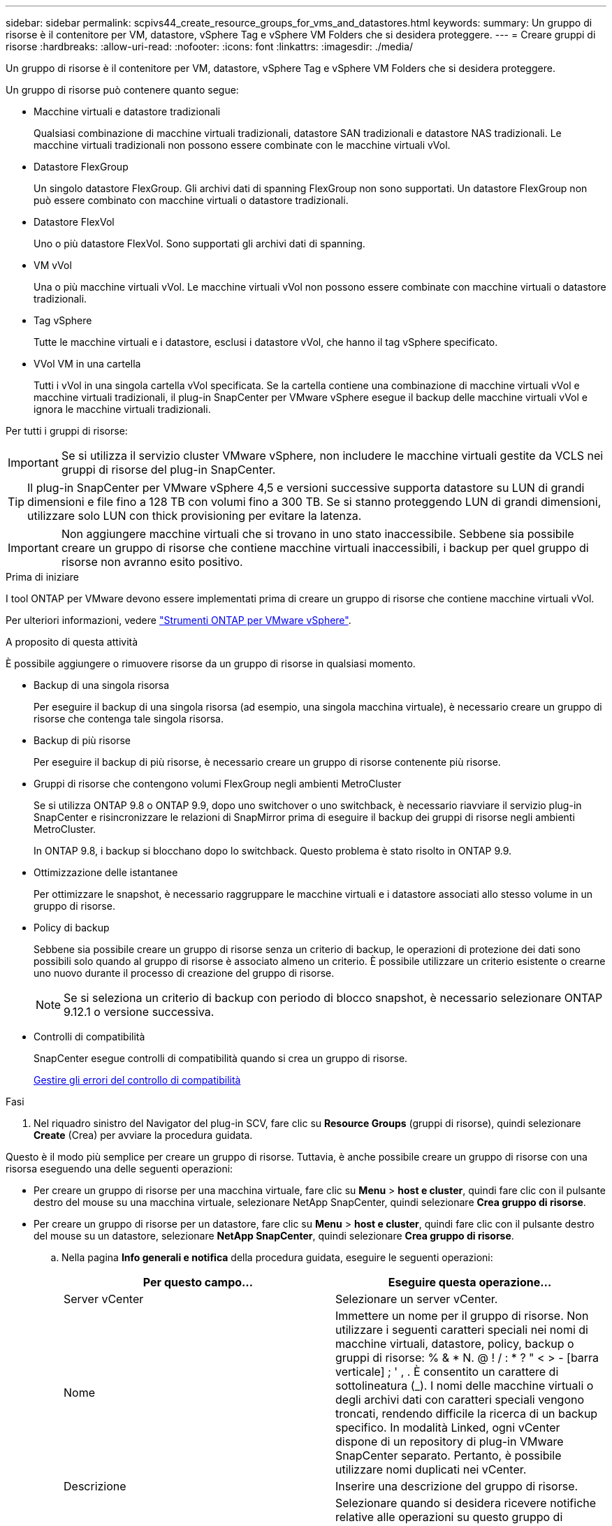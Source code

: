 ---
sidebar: sidebar 
permalink: scpivs44_create_resource_groups_for_vms_and_datastores.html 
keywords:  
summary: Un gruppo di risorse è il contenitore per VM, datastore, vSphere Tag e vSphere VM Folders che si desidera proteggere. 
---
= Creare gruppi di risorse
:hardbreaks:
:allow-uri-read: 
:nofooter: 
:icons: font
:linkattrs: 
:imagesdir: ./media/


[role="lead"]
Un gruppo di risorse è il contenitore per VM, datastore, vSphere Tag e vSphere VM Folders che si desidera proteggere.

Un gruppo di risorse può contenere quanto segue:

* Macchine virtuali e datastore tradizionali
+
Qualsiasi combinazione di macchine virtuali tradizionali, datastore SAN tradizionali e datastore NAS tradizionali. Le macchine virtuali tradizionali non possono essere combinate con le macchine virtuali vVol.

* Datastore FlexGroup
+
Un singolo datastore FlexGroup. Gli archivi dati di spanning FlexGroup non sono supportati. Un datastore FlexGroup non può essere combinato con macchine virtuali o datastore tradizionali.

* Datastore FlexVol
+
Uno o più datastore FlexVol. Sono supportati gli archivi dati di spanning.

* VM vVol
+
Una o più macchine virtuali vVol. Le macchine virtuali vVol non possono essere combinate con macchine virtuali o datastore tradizionali.

* Tag vSphere
+
Tutte le macchine virtuali e i datastore, esclusi i datastore vVol, che hanno il tag vSphere specificato.

* VVol VM in una cartella
+
Tutti i vVol in una singola cartella vVol specificata. Se la cartella contiene una combinazione di macchine virtuali vVol e macchine virtuali tradizionali, il plug-in SnapCenter per VMware vSphere esegue il backup delle macchine virtuali vVol e ignora le macchine virtuali tradizionali.



Per tutti i gruppi di risorse:


IMPORTANT: Se si utilizza il servizio cluster VMware vSphere, non includere le macchine virtuali gestite da VCLS nei gruppi di risorse del plug-in SnapCenter.


TIP: Il plug-in SnapCenter per VMware vSphere 4,5 e versioni successive supporta datastore su LUN di grandi dimensioni e file fino a 128 TB con volumi fino a 300 TB. Se si stanno proteggendo LUN di grandi dimensioni, utilizzare solo LUN con thick provisioning per evitare la latenza.


IMPORTANT: Non aggiungere macchine virtuali che si trovano in uno stato inaccessibile. Sebbene sia possibile creare un gruppo di risorse che contiene macchine virtuali inaccessibili, i backup per quel gruppo di risorse non avranno esito positivo.

.Prima di iniziare
I tool ONTAP per VMware devono essere implementati prima di creare un gruppo di risorse che contiene macchine virtuali vVol.

Per ulteriori informazioni, vedere https://docs.netapp.com/us-en/ontap-tools-vmware-vsphere/index.html["Strumenti ONTAP per VMware vSphere"^].

.A proposito di questa attività
È possibile aggiungere o rimuovere risorse da un gruppo di risorse in qualsiasi momento.

* Backup di una singola risorsa
+
Per eseguire il backup di una singola risorsa (ad esempio, una singola macchina virtuale), è necessario creare un gruppo di risorse che contenga tale singola risorsa.

* Backup di più risorse
+
Per eseguire il backup di più risorse, è necessario creare un gruppo di risorse contenente più risorse.

* Gruppi di risorse che contengono volumi FlexGroup negli ambienti MetroCluster
+
Se si utilizza ONTAP 9.8 o ONTAP 9.9, dopo uno switchover o uno switchback, è necessario riavviare il servizio plug-in SnapCenter e risincronizzare le relazioni di SnapMirror prima di eseguire il backup dei gruppi di risorse negli ambienti MetroCluster.

+
In ONTAP 9.8, i backup si blocchano dopo lo switchback. Questo problema è stato risolto in ONTAP 9.9.

* Ottimizzazione delle istantanee
+
Per ottimizzare le snapshot, è necessario raggruppare le macchine virtuali e i datastore associati allo stesso volume in un gruppo di risorse.

* Policy di backup
+
Sebbene sia possibile creare un gruppo di risorse senza un criterio di backup, le operazioni di protezione dei dati sono possibili solo quando al gruppo di risorse è associato almeno un criterio. È possibile utilizzare un criterio esistente o crearne uno nuovo durante il processo di creazione del gruppo di risorse.

+

NOTE: Se si seleziona un criterio di backup con periodo di blocco snapshot, è necessario selezionare ONTAP 9.12.1 o versione successiva.



* Controlli di compatibilità
+
SnapCenter esegue controlli di compatibilità quando si crea un gruppo di risorse.

+
<<Gestire gli errori del controllo di compatibilità>>



.Fasi
. Nel riquadro sinistro del Navigator del plug-in SCV, fare clic su *Resource Groups* (gruppi di risorse), quindi selezionare *Create* (Crea) per avviare la procedura guidata.


Questo è il modo più semplice per creare un gruppo di risorse. Tuttavia, è anche possibile creare un gruppo di risorse con una risorsa eseguendo una delle seguenti operazioni:

* Per creare un gruppo di risorse per una macchina virtuale, fare clic su *Menu* > *host e cluster*, quindi fare clic con il pulsante destro del mouse su una macchina virtuale, selezionare NetApp SnapCenter, quindi selezionare *Crea gruppo di risorse*.
* Per creare un gruppo di risorse per un datastore, fare clic su *Menu* > *host e cluster*, quindi fare clic con il pulsante destro del mouse su un datastore, selezionare *NetApp SnapCenter*, quindi selezionare *Crea gruppo di risorse*.
+
.. Nella pagina *Info generali e notifica* della procedura guidata, eseguire le seguenti operazioni:
+
|===
| Per questo campo… | Eseguire questa operazione… 


| Server vCenter | Selezionare un server vCenter. 


| Nome | Immettere un nome per il gruppo di risorse. Non utilizzare i seguenti caratteri speciali nei nomi di macchine virtuali, datastore, policy, backup o gruppi di risorse: % & * N. @ ! / : * ? " < > - [barra verticale] ; ' , . È consentito un carattere di sottolineatura (_). I nomi delle macchine virtuali o degli archivi dati con caratteri speciali vengono troncati, rendendo difficile la ricerca di un backup specifico. In modalità Linked, ogni vCenter dispone di un repository di plug-in VMware SnapCenter separato. Pertanto, è possibile utilizzare nomi duplicati nei vCenter. 


| Descrizione | Inserire una descrizione del gruppo di risorse. 


| Notifica | Selezionare quando si desidera ricevere notifiche relative alle operazioni su questo gruppo di risorse: Errore o avvisi: Invia notifica solo per errori e avvisi errori: Invia notifica solo per errori sempre: Invia notifica per tutti i tipi di messaggi mai: Non inviare notifica 


| E-mail da inviare | Immettere l'indirizzo e-mail da cui si desidera inviare la notifica. 


| E-mail di invio a. | Inserire l'indirizzo e-mail della persona che si desidera ricevere la notifica. Per più destinatari, utilizzare una virgola per separare gli indirizzi e-mail. 


| Oggetto dell'e-mail | Inserire l'oggetto desiderato per le e-mail di notifica. 


| Nome Snapshot più recente  a| 
Se si desidera aggiungere il suffisso "_Recent" all'ultima istantanea, selezionare questa casella. Il suffisso "_Recent" sostituisce la data e l'ora.


NOTE: Viene creato un `_recent` backup per ciascun criterio allegato a un gruppo di risorse. Pertanto, un gruppo di risorse con più criteri avrà più `_recent` backup. Non rinominare manualmente `_recent` i backup.



| Formato Snapshot personalizzato  a| 
Se si desidera utilizzare un formato personalizzato per i nomi delle istantanee, selezionare questa casella e immettere il formato del nome.

*** Per impostazione predefinita, questa funzione è disattivata.
*** I nomi predefiniti delle istantanee utilizzano il formato `<ResourceGroup>_<Date-TimeStamp>` , tuttavia è possibile specificare un formato personalizzato utilizzando le variabili $ResourceGroup, $Policy, $hostname, $ScheduleType e $CustomText. Utilizzare l'elenco a discesa nel campo Custom name (Nome personalizzato) per selezionare le variabili da utilizzare e l'ordine di utilizzo. Se si seleziona $CustomText, il formato del nome è `<CustomName>_<Date-TimeStamp>`. Inserire il testo personalizzato nella casella aggiuntiva fornita. [NOTA]: Se si seleziona anche il suffisso "_Recent", è necessario assicurarsi che i nomi delle istantanee personalizzate siano univoci nell'archivio dati, pertanto è necessario aggiungere al nome le variabili $ResourceGroup e $Policy.
*** Caratteri speciali per i caratteri speciali nei nomi, seguire le stesse linee guida fornite per il campo Nome.


|===
.. Nella pagina *risorse*, effettuare le seguenti operazioni:
+
|===
| Per questo campo… | Eseguire questa operazione… 


| Scopo | Selezionare il tipo di risorsa che si desidera proteggere: * Datastore (tutte le macchine virtuali tradizionali in uno o più datastore specificati). Non è possibile selezionare un datastore vVol. * Macchine virtuali (singole macchine virtuali tradizionali o vVol; sul campo è necessario accedere all'archivio dati che contiene le macchine virtuali o le macchine virtuali vVol). Non è possibile selezionare singole macchine virtuali in un datastore FlexGroup. * Tag la protezione del datastore basata su tag è supportata solo per i datastore NFS e VMFS, nonché per le macchine virtuali e le macchine virtuali vVol. * VM Folder (tutte le VM vVol in una cartella specificata; nel campo a comparsa è necessario accedere al data center in cui si trova la cartella) 


| Data center | Naviga fino alle macchine virtuali, ai datastore o alla cartella che desideri aggiungere. I nomi di VM e datastore in un gruppo di risorse devono essere univoci. 


| Entità disponibili | Selezionare le risorse da proteggere, quindi fare clic su *>* per spostare le selezioni nell'elenco delle entità selezionate. 
|===
+
Quando si fa clic su *Avanti*, il sistema verifica prima che SnapCenter gestisca e sia compatibile con lo storage su cui si trovano le risorse selezionate.

+
Se viene visualizzato il messaggio `Selected <resource-name> is not SnapCenter compatible` , una risorsa selezionata non è compatibile con SnapCenter. Per ulteriori informazioni, vedere <<Gestire gli errori del controllo di compatibilità>> .

+
Per escludere globalmente uno o più datastore dai backup, è necessario specificare i nomi del datastore nella `global.ds.exclusion.pattern` proprietà nel `scbr.override` file di configurazione. Vedere <<scpivs44_properties_you_can_override.adoc#Properties you can override,Proprietà che è possibile eseguire l'override>>.

.. Nella pagina *Spanning disks*, selezionare un'opzione per le macchine virtuali con più VMDK in più datastore:
+
*** Escludi sempre tutti i datastore di spanning (questo è il valore predefinito per i datastore).
*** Includi sempre tutti i datastore estesi (impostazione predefinita per le macchine virtuali).
*** Selezionare manualmente gli archivi dati di spanning da includere
+
Le macchine virtuali di spanning non sono supportate per gli archivi dati FlexGroup e vVol.



.. Nella pagina *Policy*, selezionare o creare uno o più criteri di backup, come mostrato nella tabella seguente:
+
|===
| Per utilizzare… | Eseguire questa operazione… 


| Una policy esistente | Selezionare uno o più criteri dall'elenco. 


| Una nuova policy  a| 
... Selezionare *Crea*.
... Completare la procedura guidata nuovo criterio di backup per tornare alla procedura guidata Crea gruppo di risorse.


|===
+
In Linked Mode, l'elenco include i criteri in tutti i vCenter collegati. È necessario selezionare un criterio che si trova sullo stesso vCenter del gruppo di risorse.

.. Nella pagina *programmi*, configurare la pianificazione del backup per ogni policy selezionata.
+
image:scpivs44_image18.png["Finestra di creazione del gruppo di risorse"]

+
Nel campo Starting hour (ora di inizio), immettere una data e un'ora diverse da zero. La data deve essere nel formato `day/month/year`.

+
Quando si seleziona un numero di giorni nel campo *ogni*, i backup vengono eseguiti il giorno 1 del mese e successivamente a ogni intervallo specificato. Ad esempio, se si seleziona l'opzione *ogni 2 giorni*, i backup vengono eseguiti il giorno 1, 3, 5, 7 e così via per tutto il mese, indipendentemente dal fatto che la data di inizio sia pari o dispari.

+
È necessario compilare ciascun campo. Il plug-in VMware di SnapCenter crea pianificazioni nel fuso orario in cui viene implementato il plug-in VMware di SnapCenter. È possibile modificare il fuso orario utilizzando il plug-in SnapCenter per l'interfaccia grafica di VMware vSphere.

+
link:scpivs44_modify_the_time_zones.html["Modificare i fusi orari per i backup"].

.. Esaminare il riepilogo, quindi fare clic su *fine*.
+
Prima di fare clic su *fine*, è possibile tornare a qualsiasi pagina della procedura guidata e modificare le informazioni.

+
Dopo aver fatto clic su *fine*, il nuovo gruppo di risorse viene aggiunto all'elenco dei gruppi di risorse.

+

NOTE: Se l'operazione di quiesce non riesce per una qualsiasi delle macchine virtuali nel backup, il backup viene contrassegnato come non coerente con la macchina virtuale anche se la policy selezionata ha la coerenza della macchina virtuale selezionata. In questo caso, è possibile che alcune macchine virtuali siano state correttamente rinunciate.







== Gestire gli errori del controllo di compatibilità

SnapCenter esegue controlli di compatibilità quando si tenta di creare un gruppo di risorse.

I motivi dell'incompatibilità potrebbero essere:

* I VMDK si trovano sullo storage non supportato, ad esempio su un sistema ONTAP in esecuzione in 7-Mode o su un dispositivo non ONTAP.
* Un datastore si trova sullo storage NetApp con Clustered Data ONTAP 8.2.1 o versione precedente.
+
SnapCenter versione 4.x supporta ONTAP 8.3.1 e versioni successive.

+
Il plug-in SnapCenter per VMware vSphere non esegue controlli di compatibilità per tutte le versioni di ONTAP, ma solo per ONTAP 8.2.1 e versioni precedenti. Pertanto, consultare sempre la https://imt.netapp.com/matrix/imt.jsp?components=117018;&solution=1259&isHWU&src=IMT["Tool di matrice di interoperabilità NetApp (IMT)"^] per le informazioni più aggiornate sul supporto SnapCenter.

* Un dispositivo PCI condiviso è collegato a una macchina virtuale.
* Un IP preferito non è configurato in SnapCenter.
* Non è stato aggiunto l'IP di gestione delle macchine virtuali storage (SVM) a SnapCenter.
* La VM di storage non è disponibile.


Per correggere un errore di compatibilità, attenersi alla seguente procedura:

. Assicurarsi che la VM di storage sia in esecuzione.
. Assicurarsi che il sistema storage su cui si trovano le macchine virtuali sia stato aggiunto all'inventario del plug-in SnapCenter per VMware vSphere.
. Assicurarsi che la VM di storage sia aggiunta a SnapCenter. Utilizzare l'opzione Add storage system (Aggiungi sistema di storage) nella GUI del client VMware vSphere.
. Se sono presenti macchine virtuali di spanning che dispongono di VMDK su datastore NetApp e non NetApp, spostare le VMDK negli archivi dati NetApp.

